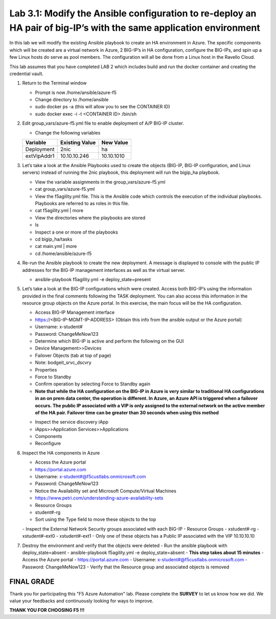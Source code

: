 Lab 3.1: Modify the Ansible configuration to re-deploy an HA pair of big-IP’s with the same application environment
============================

In this lab we will modify the existing Ansible playbook to create an HA environment in Azure. The specific components which will be created are a virtual network in Azure, 2 BIG-IP’s in HA configuration, configure the BIG-IPs, and spin up a few Linux hosts do serve as pool members. The configuration will all be done from a Linux host in the Ravello Cloud. 

This lab assumes that you have completed LAB 2 which includes build and run the docker container and creating the credential vault. 

#. Return to the Terminal window

   - Prompt is now /home/ansible/azure-f5
   - Change directory to /home/ansible
   - sudo docker ps -a (this will allow you to see the CONTAINER ID)
   - sudo docker exec -i  -t <CONTAINER ID> /bin/sh 

#. Edit group_vars/azure-f5.yml file to enable deployment of A/P BIG-IP cluster.

   - Change the following variables
   +----------------+------------------+-------------------+
   | Variable       | Existing Value   + New Value         |
   +================+==================+===================+
   | Deployment     | 2nic             | ha                |
   +----------------+------------------+-------------------+
   | extVipAddr1    | 10.10.10.246     | 10.10.1010        |
   +----------------+------------------+-------------------+

#. Let’s take a look at the Ansible Playbooks used to create the objects (BIG-IP, BIG-IP configuration, and Linux servers) instead of running the 2nic playbook, this deployment will run the bigip_ha playbook.

   - View the variable assignments in the group_vars/azure-f5.yml
   - cat group_vars/azure-f5.yml
   - View the f5agility.yml file. This is the Ansible code which controls the execution of the individual playbooks. Playbooks are referred to as roles in this file. 
   - cat f5agility.yml | more
   - View the directories where the playbooks are stored
   - ls
   - Inspect a one or more of the playbooks
   - cd bigip_ha/tasks
   - cat main.yml | more
   - cd /home/ansible/azure-f5
   
#. Re-run the Ansible playbook to create the new deployment. A message is displayed to console with the public IP addresses for the BIG-IP management interfaces as well as the virtual server.

   - ansible-playbook f5agility.yml -e deploy_state=present
   |image301|

#. Let’s take a look at the BIG-IP configurations which were created. Access both BIG-IP’s using the information provided in the final comments following the TASK deployment. You can also access this information in the resource group objects on the Azure portal. In this exercise, the main focus will be the HA configuration. 

   - Access BIG-IP Management interface
   - https://<BIG-IP-MGMT-IP-ADDRESS> (Obtain this info from the ansible output or the Azure portal)
   - Username: x-student#
   - Password: ChangeMeNow123
   - Determine which BIG-IP is active and perform the following on the GUI
   - Device Management>>Devices
   - Failover Objects (tab at top of page)
   - Note: bodgeit_srvc_dscvry
   - Properties
   - Force to Standby
   - Confirm operation by selecting Force to Standby again
   
   - **Note that while the HA configuration on the BIG-IP in Azure is very similar to traditional HA configurations in an on prem data center, the operation is different. In Azure, an Azure API is triggered when a failover occurs. The public IP associated with a VIP is only assigned to the external network on the active member of the HA pair. Failover time can be greater than 30 seconds when using this method**
   |image302|

   - Inspect the service discovery iApp
   - iApps>>Application Services>>Applications
   - Components
   - Reconfigure
   |image303|

#. Inspect the HA components in Azure

   - Access the Azure portal
   - https://portal.azure.com 
   - Username: x-student#@f5custlabs.onmicrosoft.com
   - Password: ChangeMeNow123
   - Notice the Availability set and Microsoft Compute/Virtual Machines
   - https://www.petri.com/understanding-azure-availability-sets 
   - Resource Groups
   - student#-rg
   - Sort using the Type field to move these objects to the top
   |image304|
   - Inspect the External Network Security groups associated with each BIG-IP
   - Resource Groups
   - xstudent#-rg
   - xstudent#-ext0
   - xstudent#-ext1
   - Only one of these objects has a Public IP associated with the VIP 10.10.10.10


   |image305|
   
#. Destroy the environment and verify that the objects were deleted
   - Run the ansible playbook with deploy_state=absent 
   - ansible-playbook f5agility.yml -e deploy_state=absent
   - **This step takes about 15 minutes**
   - Access the Azure portal
   - https://portal.azure.com 
   - Username: x-student#@f5custlabs.onmicrosoft.com
   - Password: ChangeMeNow123
   - Verify that the Resource group and associated objects is removed

FINAL GRADE
~~~~~~~~~~~
Thank you for participating this "F5 Azure Automation" lab. Please complete the **SURVEY** to
let us know how we did. We value your feedbacks and continuously looking
for ways to improve.

**THANK YOU FOR CHOOSING F5 !!!**

.. |image3| image:: /_static/class1/image3.png
   :width: 3.58333in
   :height:4.96875in
.. |image301| image:: /_static/class1/image301.png
   :width: 6.25126in
   :height: 3.65672in
.. |image302| image:: /_static/class1/image302.png
   :width: 6.25126in
   :height: 3.65672in
.. |image303| image:: /_static/class1/image303.png
   :width: 6.25126in
   :height: 3.65672in
.. |image304| image:: /_static/class1/image304.png
   :width: 6.25126in
   :height: 3.65672in
.. |image305| image:: /_static/class1/image305.png
   :width: 6.25126in
   :height: 3.65672in
